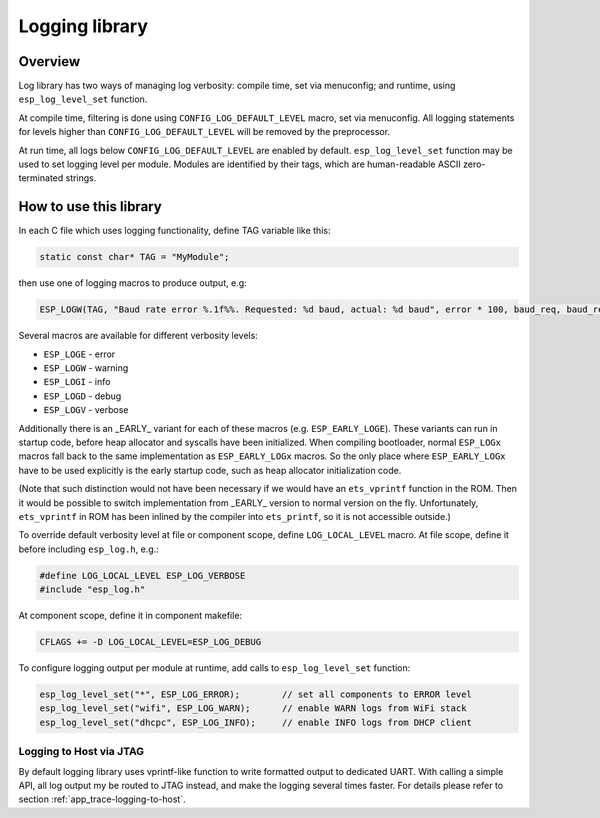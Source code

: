 Logging library
===============

Overview
--------

Log library has two ways of managing log verbosity: compile time, set via menuconfig; and runtime, using ``esp_log_level_set`` function.

At compile time, filtering is done using ``CONFIG_LOG_DEFAULT_LEVEL`` macro, set via menuconfig. All logging statements for levels higher than ``CONFIG_LOG_DEFAULT_LEVEL`` will be removed by the preprocessor.

At run time, all logs below ``CONFIG_LOG_DEFAULT_LEVEL`` are enabled by default. ``esp_log_level_set`` function may be used to set logging level per module. Modules are identified by their tags, which are human-readable ASCII zero-terminated strings.

How to use this library
-----------------------

In each C file which uses logging functionality, define TAG variable like this:

.. code-block:: c

   static const char* TAG = "MyModule";

then use one of logging macros to produce output, e.g:

.. code-block:: c

   ESP_LOGW(TAG, "Baud rate error %.1f%%. Requested: %d baud, actual: %d baud", error * 100, baud_req, baud_real);

Several macros are available for different verbosity levels:

* ``ESP_LOGE`` - error
* ``ESP_LOGW`` - warning
* ``ESP_LOGI`` - info
* ``ESP_LOGD`` - debug
* ``ESP_LOGV`` - verbose

Additionally there is an _EARLY_ variant for each of these macros (e.g. ``ESP_EARLY_LOGE``). These variants can run in startup code, before heap allocator and syscalls have been initialized. When compiling bootloader, normal ``ESP_LOGx`` macros fall back to the same implementation as ``ESP_EARLY_LOGx`` macros. So the only place where ``ESP_EARLY_LOGx`` have to be used explicitly is the early startup code, such as heap allocator initialization code.

(Note that such distinction would not have been necessary if we would have an ``ets_vprintf`` function in the ROM. Then it would be possible to switch implementation from _EARLY_ version to normal version on the fly. Unfortunately, ``ets_vprintf`` in ROM has been inlined by the compiler into ``ets_printf``, so it is not accessible outside.)

To override default verbosity level at file or component scope, define ``LOG_LOCAL_LEVEL`` macro. At file scope, define it before including ``esp_log.h``, e.g.:

.. code-block:: c

   #define LOG_LOCAL_LEVEL ESP_LOG_VERBOSE
   #include "esp_log.h"


At component scope, define it in component makefile:

.. code-block:: make

   CFLAGS += -D LOG_LOCAL_LEVEL=ESP_LOG_DEBUG

To configure logging output per module at runtime, add calls to ``esp_log_level_set`` function:

.. code-block:: c

   esp_log_level_set("*", ESP_LOG_ERROR);        // set all components to ERROR level
   esp_log_level_set("wifi", ESP_LOG_WARN);      // enable WARN logs from WiFi stack
   esp_log_level_set("dhcpc", ESP_LOG_INFO);     // enable INFO logs from DHCP client

Logging to Host via JTAG
^^^^^^^^^^^^^^^^^^^^^^^^

By default logging library uses vprintf-like function to write formatted output to dedicated UART. With calling a simple API, all log output my be routed to JTAG instead, and make the logging several times faster. For details please refer to section :ref:`app_trace-logging-to-host`.

